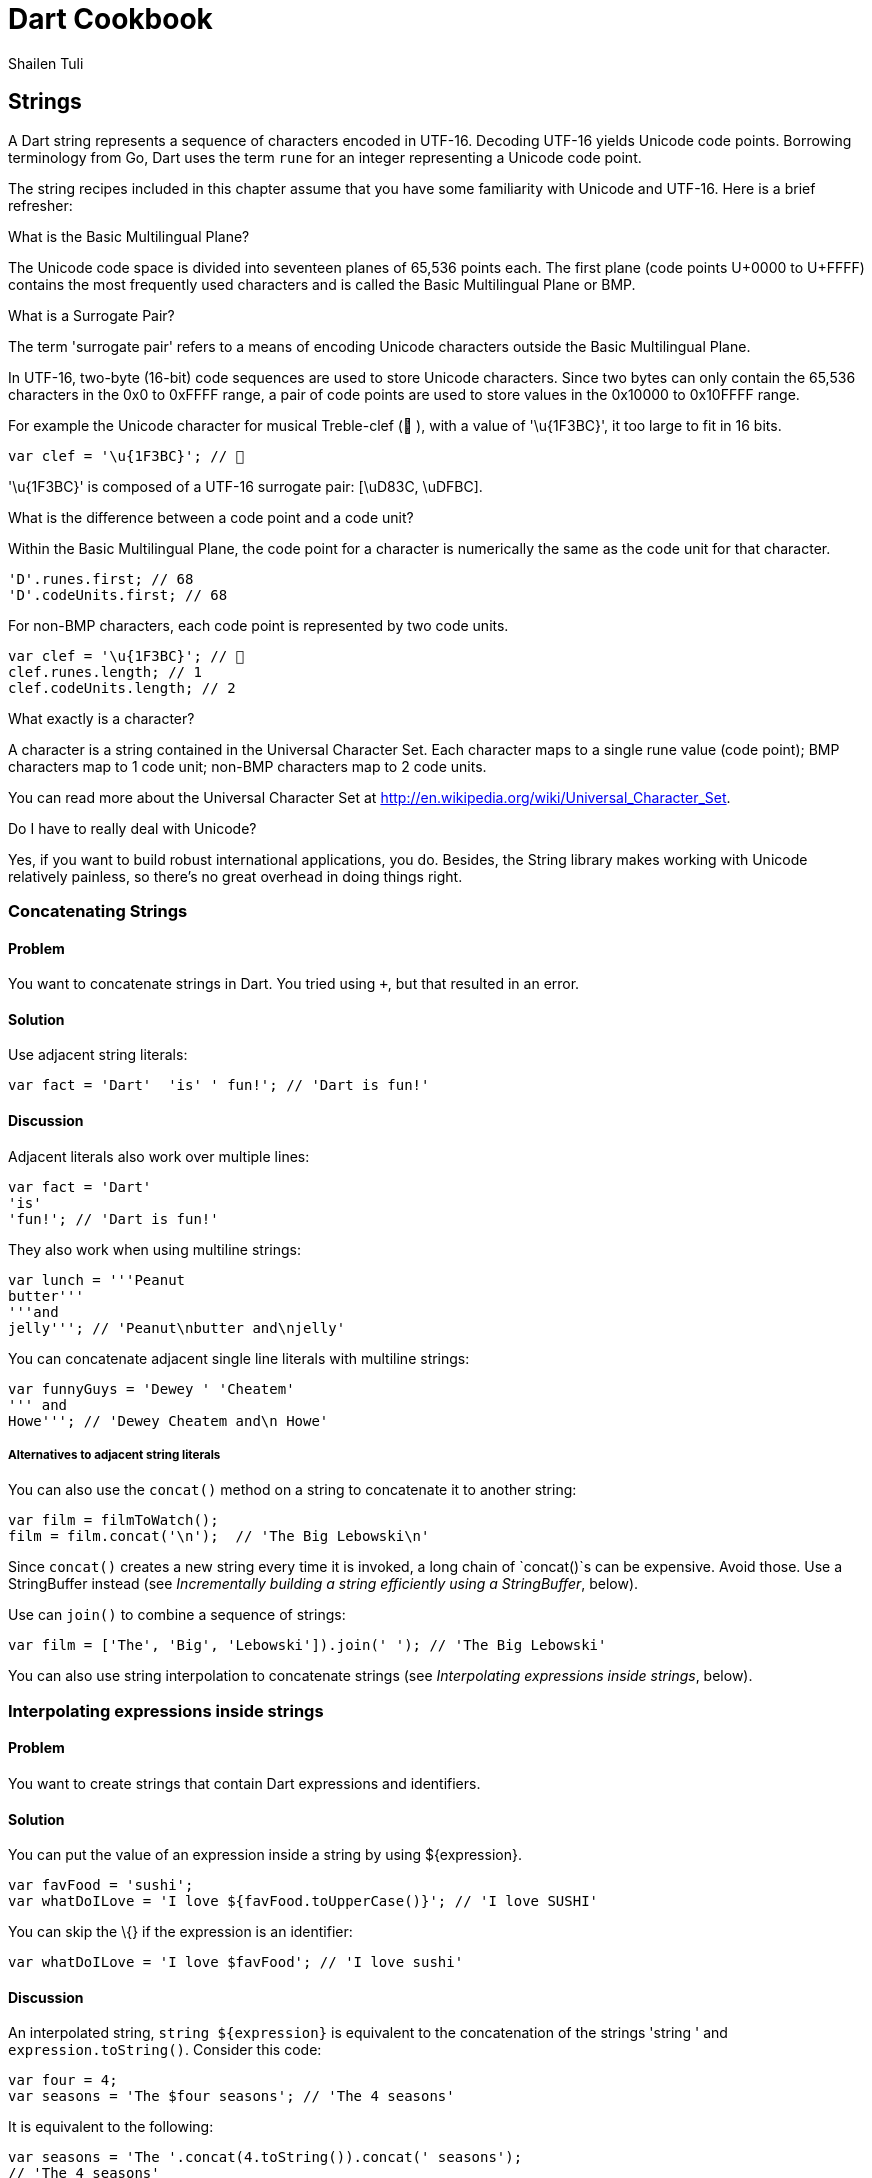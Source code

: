 = Dart Cookbook
:author: Shailen Tuli
:encoding: UTF-8
:plaintext:

== Strings

A Dart string represents a sequence of characters encoded in UTF-16.
Decoding UTF-16 yields Unicode code points. Borrowing terminology from
Go, Dart uses the term `rune` for an integer representing a Unicode code
point.

The string recipes included in this chapter assume that you have some
familiarity with Unicode and UTF-16. Here is a brief refresher:

.What is the Basic Multilingual Plane?

The Unicode code space is divided into seventeen planes of 65,536 points
each. The first plane (code points U+0000 to U+FFFF) contains the most
frequently used characters and is called the Basic Multilingual Plane or
BMP.

.What is a Surrogate Pair?

The term 'surrogate pair' refers to a means of encoding Unicode
characters outside the Basic Multilingual Plane.

In UTF-16, two-byte (16-bit) code sequences are used to store Unicode
characters. Since two bytes can only contain the 65,536 characters in
the 0x0 to 0xFFFF range, a pair of code points are used to store values
in the 0x10000 to 0x10FFFF range.

For example the Unicode character for musical Treble-clef (🎼 ), with a
value of '\u{1F3BC}', it too large to fit in 16 bits.

-----------------------------
var clef = '\u{1F3BC}'; // 🎼
-----------------------------

'\u{1F3BC}' is composed of a UTF-16 surrogate pair: [\uD83C, \uDFBC].

.What is the difference between a code point and a code unit?

Within the Basic Multilingual Plane, the code point for a character is
numerically the same as the code unit for that character.

---------------------------
'D'.runes.first; // 68
'D'.codeUnits.first; // 68 
---------------------------

For non-BMP characters, each code point is represented by two code
units.

-----------------------------
var clef = '\u{1F3BC}'; // 🎼
clef.runes.length; // 1
clef.codeUnits.length; // 2
-----------------------------

.What exactly is a character?

A character is a string contained in the Universal Character Set. Each
character maps to a single rune value (code point); BMP characters map
to 1 code unit; non-BMP characters map to 2 code units.

You can read more about the Universal Character Set at
http://en.wikipedia.org/wiki/Universal_Character_Set.

.Do I have to really deal with Unicode?

Yes, if you want to build robust international applications, you do.
Besides, the String library makes working with Unicode relatively
painless, so there's no great overhead in doing things right.

=== Concatenating Strings

==== Problem

You want to concatenate strings in Dart. You tried using `+`, but that
resulted in an error.

==== Solution

Use adjacent string literals:

--------------------------------------------------
var fact = 'Dart'  'is' ' fun!'; // 'Dart is fun!'
--------------------------------------------------

==== Discussion

Adjacent literals also work over multiple lines:

-------------------------
var fact = 'Dart'
'is'
'fun!'; // 'Dart is fun!'
-------------------------

They also work when using multiline strings:

----------------------------------------
var lunch = '''Peanut
butter'''
'''and
jelly'''; // 'Peanut\nbutter and\njelly'
----------------------------------------

You can concatenate adjacent single line literals with multiline
strings:

--------------------------------------
var funnyGuys = 'Dewey ' 'Cheatem'
''' and
Howe'''; // 'Dewey Cheatem and\n Howe'
--------------------------------------

===== Alternatives to adjacent string literals

You can also use the `concat()` method on a string to concatenate it to
another string:

---------------------------------------------------
var film = filmToWatch();
film = film.concat('\n');  // 'The Big Lebowski\n' 
---------------------------------------------------

Since `concat()` creates a new string every time it is invoked, a long
chain of `concat()`s can be expensive. Avoid those. Use a StringBuffer
instead (see _Incrementally building a string efficiently using a
StringBuffer_, below).

Use can `join()` to combine a sequence of strings:

-----------------------------------------------------------------------
var film = ['The', 'Big', 'Lebowski']).join(' '); // 'The Big Lebowski'
-----------------------------------------------------------------------

You can also use string interpolation to concatenate strings (see
_Interpolating expressions inside strings_, below).

=== Interpolating expressions inside strings

==== Problem

You want to create strings that contain Dart expressions and
identifiers.

==== Solution

You can put the value of an expression inside a string by using
$\{expression}.

----------------------------------------------------------------------
var favFood = 'sushi';
var whatDoILove = 'I love ${favFood.toUpperCase()}'; // 'I love SUSHI'
----------------------------------------------------------------------

You can skip the \{} if the expression is an identifier:

------------------------------------------------------
var whatDoILove = 'I love $favFood'; // 'I love sushi'
  
------------------------------------------------------

==== Discussion

An interpolated string, `string ${expression}` is equivalent to the
concatenation of the strings 'string ' and `expression.toString()`.
Consider this code:

-----------------------------------------------------
var four = 4;
var seasons = 'The $four seasons'; // 'The 4 seasons'
-----------------------------------------------------

It is equivalent to the following:

------------------------------------------------------------------------------
var seasons = 'The '.concat(4.toString()).concat(' seasons');
// 'The 4 seasons'
------------------------------------------------------------------------------

You should consider implementing a `toString()` method for user-defined
objects. Here's what happens if you don't:

-------------------------------------------------------
class Point {
  num x, y;
  Point(this.x, this.y);
}

var point = new Point(3, 4);
print('Point: $point'); // "Point: Instance of 'Point'"
-------------------------------------------------------

Probably not what you wanted. Here is the same example with an explicit
`toString()`:

----------------------------------------------
class Point {
  ...
    
  String toString() => 'x: $x, y: $y';
}

print('Point: $point'); // 'Point: x: 3, y: 4'
----------------------------------------------

=== Escaping special characters

==== Problem

You want to put newlines, dollar signs, or other special characters in
your strings.

==== Solution

Prefix special characters with a `\`.

------------------------
  print(Wile\nCoyote'); 
  // Wile
  // Coyote
------------------------

==== Discussion

Dart designates a few characters as special, and these can be escaped:

* \n for newline, equivalent to \x0A.
* \r for carriage return, equivalent to \x0D.
* \f for form feed, equivalent to \x0C.
* \b for backspace, equivalent to \x08.
* \t for tab, equivalent to \x09.
* \v for vertical tab, equivalent to \x0B.

If you prefer, you can use `\x` or `\u` notation to indicate the special
character:

-----------------------------------------------------------------
print('Wile\x0ACoyote');       // same as print('Wile\nCoyote'); 
print('Wile\u000ACoyote');     // same as print('Wile\nCoyote'); 
-----------------------------------------------------------------

You can also use `\u{}` notation:

---------------------------------------------------------------
print('Wile\u{000A}Coyote'); // same as print('Wile\nCoyote'); 
---------------------------------------------------------------

You can also escape the `$` used in string interpolation:

-------------------------------------------------------------------------
var superGenius = 'Wile Coyote';
print('$superGenius and Road Runner');  // 'Wile Coyote and Road Runner'
print('\$superGenius and Road Runner'); // '$superGenius and Road Runner'
-------------------------------------------------------------------------

If you escape a non-special character, the `\` is ignored:

-------------------------------------------
print('Wile \E Coyote'); // 'Wile E Coyote'
-------------------------------------------

=== Incrementally building a string efficiently using a StringBuffer

==== Problem

You want to collect string fragments and combine them in an efficient
manner.

==== Solution

Use a StringBuffer to programmatically generate a string. A StringBuffer
collects the string fragments, but does not generate a new string until
`toString()` is called:

---------------------------------------------------------------
var sb = new StringBuffer();
sb.write('John, ');
sb.write('Paul, ');
sb.write('George, ');
sb.write('and Ringo');
var beatles = sb.toString(); // 'John, Paul, George, and Ringo'
---------------------------------------------------------------

==== Discussion

In addition to `write()`, the StringBuffer class provides methods to
write a list of strings (`writeAll()`), write a numerical character code
(`writeCharCode()`), write with an added newline ('writeln()`), and
more. Here is a simple example that show the use of these methods:

-------------------------------------------------------------------------------
var sb = new StringBuffer();
sb.writeln('The Beatles:');
sb.writeAll(['John, ', 'Paul, ', 'George, and Ringo']);
sb.writeCharCode(33); // charCode for '!'.
var beatles = sb.toString(); // 'The Beatles:\nJohn, Paul, George, and Ringo!' 
-------------------------------------------------------------------------------

Since a StringBuffer waits until the call to `toString()` to generate
the concatenated string, it represents a more efficient way of combining
strings than `concat()`. See the _Concatenating Strings_ recipe for a
description of `concat()`.

=== Converting between string characters and numerical codes

==== Problem

You want to convert string characters into numerical codes and back.

==== Solution

Use the `runes` getter to access a string's code points:

--------------------------------------------
'Dart'.runes.toList(); // [68, 97, 114, 116]

var smileyFace = '\u263A'; // ☺
smileyFace.runes.toList(); // [9786]
 
--------------------------------------------

The number 9786 represents the code unit '263A'.

Use `string.codeUnits` to get a string's UTF-16 code units:

------------------------------------------------
'Dart'.codeUnits.toList(); // [68, 97, 114, 116]
smileyFace.codeUnits.toList(); // [9786]
------------------------------------------------

==== Discussion

Notice that using `runes` and `codeUnits` produces identical results in
the examples above. That happens because each character in 'Dart' and in
`smileyFace` fits within 16 bits, resulting in a code unit corresponding
neatly with a code point.

Consider an example where a character cannot be represented within
16-bits, the Unicode character for a Treble clef ('\u{1F3BC}'). This character
consists of a surrogate pair: '\uD83C', '\uDFBC'. Getting the numerical value of
this character using `codeUnits` and `runes` produces the following
result:

------------------------------------------
var clef = '\u{1F3BC}'; // 🎼 
clef.codeUnits.toList(); // [55356, 57276]
clef.runes.toList(); // [127932]
------------------------------------------

The numbers 55356 and 57276 represent `clef`'s surrogate pair, '\uD83C' and
'\uDFBC', respectively. The number 127932 represents the code point '\u1F3BC'.

===== Using codeUnitAt() to access individual code units

To access the 16-Bit UTF-16 code unit at a particular index, use
`codeUnitAt()`:

---------------------------------
'Dart'.codeUnitAt(0); // 68
smileyFace.codeUnitAt(0); // 9786
---------------------------------

Using `codeUnitAt()` with the multi-byte `clef` character leads to
problems:

----------------------------
clef.codeUnitAt(0); // 55356
clef.codeUnitAt(1); // 57276
----------------------------

In either call to `clef.codeUnitAt()`, the values returned represent
strings that are only one half of a UTF-16 surrogate pair. These are not
valid UTF-16 strings.

=== Converting numerical codes to strings

You can generate a new string from runes or code units using the factory
`String.fromCharCodes(charCodes)`:

---------------------------------------------------------------
new String.fromCharCodes([68, 97, 114, 116]); // 'Dart'

new String.fromCharCodes([73, 32, 9825, 32, 76, 117, 99, 121]);
// 'I ♡ Lucy'

new String.fromCharCodes([55356, 57276]); // 🎼  
new String.fromCharCodes([127932]), // 🎼  
---------------------------------------------------------------

You can use the `String.fromCharCode()` factory to convert a single rune
or code unit to a string:

---------------------------------------
new String.fromCharCode(68); // 'D'
new String.fromCharCode(9786); // ☺
new String.fromCharCode(127932); // 🎼  
---------------------------------------

Creating a string with only one half of a surrogate pair is permitted,
but not recommended.

=== Determining if a string is empty

==== Problem

You want to know if a string is empty. You tried `if(string) {...}`, but
that did not work.

==== Solution

Use `string.isEmpty`:

----------------------------
var emptyString = '';
emptyString.isEmpty; // true
----------------------------

A string with a space is not empty:

-----------------------
var space = ' ';
space.isEmpty; // false
-----------------------

==== Discussion

Don't use `if (string)` to test the emptiness of a string. In Dart, all
objects except the boolean true evaluate to false. `if(string)` will
always be false.

=== Removing leading and trailing whitespace

==== Problem

You want to remove leading and trailing whitespace from a string.

==== Solution

Use `string.trim()`:

----------------------------------------------------------------------
var space = '\n\r\f\t\v';  // We'll use a variety of space characters.
var string = '$space X $space';
var newString = string.trim(); // 'X'
----------------------------------------------------------------------

The String class has no methods to remove only leading or only trailing
whitespace. But you can always use regExps.

Remove only leading whitespace:

----------------------------------------------------------------------------
var newString = string.replaceFirst(new RegExp(r'^\s+'), ''); //  'X $space'
----------------------------------------------------------------------------

Remove only trailing whitespace:

---------------------------------------------------------------------------
var newString = string.replaceFirst(new RegExp(r'\s+$'), ''); // '$space X'
---------------------------------------------------------------------------

=== Calculating the length of a string

==== Problem

You want to get the length of a string, but are not sure how to
correctly calculate the length when working with Unicode.

==== Solution

Use string.length to get the number of UTF-16 code units in a string:

----------------------------------
'I love music'.length; // 12
'I love music'.runes.length; // 12
----------------------------------

==== Discussion

For characters that fit into 16 bits, the code unit length is the same
as the rune length:

---------------------------
var hearts = '\u2661'; // ♡
hearts.length; // 1
hearts.runes.length; // 1
---------------------------

If the string contains any characters outside the Basic Multilingual
Plane (BMP), the rune length will be less than the code unit length:

------------------------------------------
var clef = '\u{1F3BC}'; // 🎼  
clef.length; // 2
clef.runes.length; // 1

var music = 'I $hearts $clef'; // 'I ♡ 🎼 '
music.length; // 6
music.runes.length // 5
------------------------------------------

Use `length` if you want to number of code units; use `runes.length` if
you want the number of runes.

=== Subscripting a string

==== Problem

You want to be able to access a character in a string at a particular
index.

==== Solution

Subscript runes:

-----------------------------------
var teacup = '\u{1F375}'; // 🍵  
teacup.runes.toList()[0]; // 127861
-----------------------------------

The number 127861 represents the code point for teacup, '\u{1F375}' (🍵 ).

==== Discussion

Subscripting a string directly can be problematic. This is because the
default `[]` implementation subscripts along code units. This means that
for non-BMP characters, subscripting yields invalid UTF-16 characters:

--------------------------------------------------------------
'Dart'[0]; // 'D'

var hearts = '\u2661'; // ♡
hearts[0]; '\u2661' // ♡

teacup[0]; // 55356, Invalid string, half of a surrogate pair.
teacup.codeUnits.toList()[0]; // The same.
--------------------------------------------------------------

=== Processing a string one character at a time

==== Problem

You want to do something with each individual character in a string.

==== Solution

To access an individual character, map the string runes:

------------------------------------------------------------------------------------------
var charList = "Dart".runes.map((rune) => '*${new String.fromCharCode(rune)}*').toList();
      // ['*D*', '*a*', '*r*', '*t*']
  
var runeList = happy.runes.map((rune) => [rune, new String.fromCharCode(rune)]).toList(), 
// [[73, 'I'], [32, ' '], [97, 'a'], [109, 'm'], [32, ' '], [9786, '☺']]
  
------------------------------------------------------------------------------------------

If you are sure that the string is in the Basic Multilingual Plane
(BMP), you can use string.split(''):

-----------------------------------------
'Dart'.split(''); // ['D', 'a', 'r', 't']
smileyFace.split('').length; // 1
-----------------------------------------

Since `split('')` splits at the UTF-16 code unit boundaries, invoking it
on a non-BMP character yields the string's surrogate pair:

------------------------------------------
var clef = '\u{1F3BC}'; // 🎼 , not in BMP.
clef.split('').length; // 2
------------------------------------------

The surrogate pair members are not valid UTF-16 strings.

=== Splitting a string into substrings

==== Problem

You want to split a string into substrings.

==== Solution

Use the `split()` method with a string or a regExp as an argument.

-------------------------------------
var smileyFace = '\u263A';
var happy = 'I am $smileyFace';
happy.split(' '); // ['I', 'am', '☺']
-------------------------------------

Here is an example of using `split()` with a regExp:

--------------------------------------------------------------
var nums = '2/7 3 4/5 3~/5';
var numsRegExp = new RegExp(r'(\s|/|~/)');
nums.split(numsRegExp); // ['2', '7', '3', '4', '5', '3', '5']
--------------------------------------------------------------

In the code above, the string `nums` contains various numbers, some of
which are expressed as fractions or as int-divisions. A regExp is used
to split the string to extract just the numbers.

You can perform operations on the matched and unmatched portions of a
string when using `split()` with a regExp:

----------------------------------------------------------------
'Eats SHOOTS leaves'.splitMapJoin((new RegExp(r'SHOOTS')),
  onMatch: (m) => '*${m.group(0).toLowerCase()}*',
  onNonMatch: (n) => n.toUpperCase()); // 'EATS *shoots* LEAVES'
  
----------------------------------------------------------------

The regExp matches the middle word ('SHOOTS'). A pair of callbacks are
registered to transform the matched and unmatched substrings before the
substrings are joined together again.

=== Changing string case

==== Problem

You want to change the case of strings.

==== Solution

Use `string.toUpperCase()` and `string.toLowerCase()` to convert a
string to lower-case or upper-case, respectively:

--------------------------------------------
var theOneILove = 'I love Lucy';
theOneILove.toUpperCase(); // 'I LOVE LUCY!'
theOneILove.toLowerCase(); // 'i love lucy!'
--------------------------------------------

==== Discussion

Case changes affect the characters of bi-cameral scripts like Greek and
French: var zeus = '039403af03b103c2'; // 'Δίας' (Zeus in modern Greek)
zeus.toUpperCase(); // 'ΔΊΑΣ'

-----------------------------------------------------------------------
var zeus = '\u0394\u03af\u03b1\u03c2'; // 'Δίας' (Zeus in modern Greek)
zeus.toUpperCase(); // 'ΔΊΑΣ'

var resume = '\u0052\u00e9\u0073\u0075\u006d\u00e9'; // 'Résumé'
resume.toLowerCase(); // 'résumé'
----------------------------------------------------------------

They do not affect the characters of uni-cameral scripts like Devanagari
(used for writing many of the languages of India):

------------------------------------------------------------------------
var chickenKebab = '\u091a\u093f\u0915\u0928 \u0915\u092c\u093e\u092c'; 
// 'चिकन कबाब'  (in Devanagari)
chickenKebab.toLowerCase();  // 'चिकन कबाब'
chickenKebab.toUpperCase();  // 'चिकन कबाब'
------------------------------------------------------------------------

If a character's case does not change when using `toUpperCase()` and
`toLowerCase()`, it is most likely because the character only has one
form.

=== Determining whether a string contains another string

==== Problem

You want to find out if a string is the substring of another string.

==== Solution

Use `string.contains()`:

----------------------------------------
var fact = 'Dart strings are immutable';
string.contains('immutable'); // True.
----------------------------------------

You can indicate a startIndex as a second argument:

------------------------------------
string.contains('Dart', 2); // False
------------------------------------

==== Discussion

The String library provides a couple of shortcuts for testing whether a
string is a substring of another:

-----------------------------------
string.startsWith('Dart'); // True.
string.endsWith('e'); // True.
-----------------------------------

You can also use `string.indexOf()`, which returns -1 if the substring
is not found within a string, and its matching index, if it is:

--------------------------------------------------------------
string.indexOf('art') != -1; // True, `art` is found in `Dart`
--------------------------------------------------------------

You can also use a regExp and `hasMatch()`:

------------------------------------------------------------------------
new RegExp(r'ar[et]').hasMatch(string); //  True, 'art' and 'are' match.
------------------------------------------------------------------------

=== Finding matches of a regExp pattern in a string

==== Problem

You want to use regExp to match a pattern in a string, and want to be
able to access the matches.

==== Solution

Construct a regular expression using the RegExp class and find matches
using the `allMatches()` method:

------------------------------------------------------------------
var neverEatingThat = 'Not with a fox, not in a box';
var regExp = new RegExp(r'[fb]ox');
List matches = regExp.allMatches(neverEatingThat);
matches.map((match) => match.group(0)).toList(); // ['fox', 'box']
------------------------------------------------------------------

==== Discussion

You can query the object returned by `allMatches()` to find out the
number of matches:

--------------------
matches.length; // 2
--------------------

To find the first match, use `firstMatch()`:

-----------------------------------------------------
regExp.firstMatch(neverEatingThat).group(0); // 'fox'
-----------------------------------------------------

To directly access the matched string, use `stringMatch()`:

----------------------------------------------------
regExp.stringMatch(neverEatingThat); // 'fox'
regExp.stringMatch('I like bagels and lox'); // null
----------------------------------------------------

=== Substituting strings based on regExp matches

==== Problem

You want to match substrings within a string and make substitutions
based on the matches.

==== Solution

Construct a regular expression using the RegExp class and make
replacements using `replaceAll()` method:

------------------------------------------------------------
'resume'.replaceAll(new RegExp(r'e'), '\u00E9'); // 'résumé'
------------------------------------------------------------

If you want to replace just the first match, use 'replaceFirst()`:

--------------------------------------------------------
'0.0001'.replaceFirst(new RegExp(r'0+'), ''); // '.0001'
--------------------------------------------------------

The RegExp matches for one or more 0's and replaces them with an empty
string.

You can use `replaceAllMatched()` and register a function to modify the
matches:

--------------------------------------------------------------------------
var heart = '\u2661'; // '♡'
var string = 'I like Ike but I $heart Lucy';
var regExp = new RegExp(r'[A-Z]\w+');
string.replaceAllMapped(regExp, (match) => match.group(0).toUpperCase()); 
// 'I like IKE but I ♡ LUCY'
--------------------------------------------------------------------------
